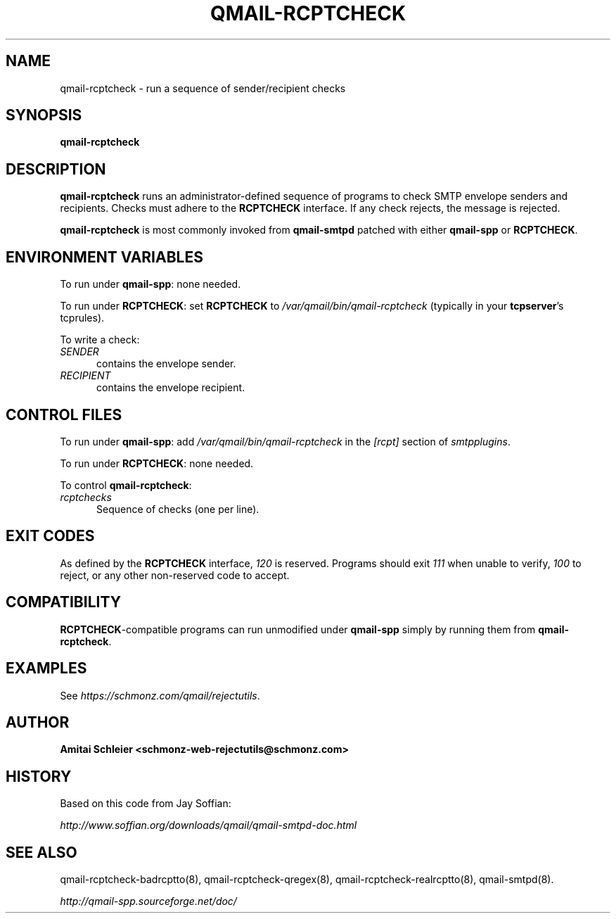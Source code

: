 .TH QMAIL-RCPTCHECK 8 2018-12-30
.SH NAME
qmail-rcptcheck \- run a sequence of sender/recipient checks
.SH SYNOPSIS
.B qmail-rcptcheck
.SH DESCRIPTION
.B qmail-rcptcheck
runs an administrator-defined sequence of programs
to check SMTP envelope senders and recipients.
Checks must adhere to the
.B RCPTCHECK
interface.
If any check rejects, the message is rejected.
.PP
.B qmail-rcptcheck
is most commonly invoked from
.B qmail-smtpd
patched with either
.B qmail-spp
or
.BR RCPTCHECK .
.SH "ENVIRONMENT VARIABLES"
To run under
.BR qmail-spp :
none needed.
.PP
To run under
.BR RCPTCHECK :
set
.B RCPTCHECK
to
.I /var/qmail/bin/qmail-rcptcheck
(typically in your
.BR tcpserver 's
tcprules).
.PP
To write a check:
.TP 5
.I SENDER
contains the envelope sender.
.TP 5
.I RECIPIENT
contains the envelope recipient.
.SH "CONTROL FILES"
To run under
.BR qmail-spp :
add
.I /var/qmail/bin/qmail-rcptcheck
in the
.I [rcpt]
section of
.IR smtpplugins .
.PP
To run under
.BR RCPTCHECK :
none needed.
.PP
To control
.BR qmail-rcptcheck :
.TP 5
.I rcptchecks
Sequence of checks (one per line).
.SH "EXIT CODES"
As defined by the
.B RCPTCHECK
interface,
.I 120
is reserved.
Programs should exit
.I 111
when unable to verify,
.I 100
to reject, or
any other non-reserved code to accept.
.SH COMPATIBILITY
.BR RCPTCHECK -compatible
programs can run unmodified under
.B qmail-spp
simply by running them from
.BR qmail-rcptcheck .
.SH "EXAMPLES"
See
.IR https://schmonz.com/qmail/rejectutils .
.SH "AUTHOR"
.B Amitai Schleier <schmonz-web-rejectutils@schmonz.com>
.SH HISTORY
Based on this code from Jay Soffian:
.PP
.I http://www.soffian.org/downloads/qmail/qmail-smtpd-doc.html
.SH "SEE ALSO"
qmail-rcptcheck-badrcptto(8),
qmail-rcptcheck-qregex(8),
qmail-rcptcheck-realrcptto(8),
qmail-smtpd(8).
.PP
.I http://qmail-spp.sourceforge.net/doc/
